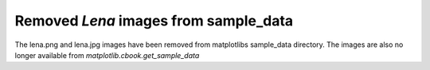 Removed `Lena` images from sample_data
``````````````````````````````````````

The lena.png and lena.jpg images have been removed from matplotlibs sample_data 
directory. The images are also no longer available from 
`matplotlib.cbook.get_sample_data`
